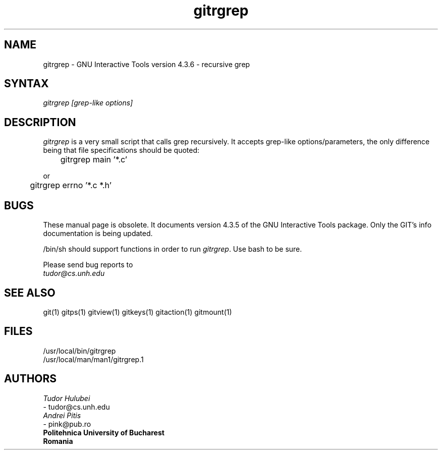 .\" +----------
.\" |
.\" |			       GITRGREP man page
.\" | 			  Release 4.3.6, January 1995
.\" |
.\" |	    Copyright 1993, 1994, 1995 Free Software Foundation, Inc.
.\" |
.\" |	This file is part of GIT (GNU Interactive Tools)
.\" |
.\" |	GIT is free software; you can redistribute it and/or modify it under
.\" | the terms of the GNU General Public License as published by the Free
.\" | Software Foundation; either version 2, or (at your option) any later
.\" | version.
.\" |
.\" | GIT is distributed in the hope that it will be useful, but WITHOUT ANY
.\" | WARRANTY; without even the implied warranty of MERCHANTABILITY or FITNESS
.\" | FOR A PARTICULAR PURPOSE.  See the GNU General Public License for more
.\" | details.
.\" |
.\" | You should have received a copy of the GNU General Public License along
.\" | with GIT; see the file COPYING. If not, write to the Free Software
.\" | Foundation, 675 Mass Ave, Cambridge, MA 02139, USA.
.\" |
.\" |
.TH gitrgrep 1 "January 1995" "Release 4.3.6"
.SH NAME
gitrgrep \- GNU Interactive Tools version 4.3.6 - recursive grep
.SH SYNTAX
.I gitrgrep [grep-like options]

.SH DESCRIPTION
.I gitrgrep
is a very small script that calls grep recursively. It accepts grep-like
options/parameters, the only difference being that file specifications
should be quoted:

	gitrgrep main '*.c'

or

	gitrgrep errno '*.c *.h'


.SH BUGS
These manual page is obsolete.  It documents version 4.3.5 of the
GNU Interactive Tools package.  Only the GIT's info documentation
is being updated.

/bin/sh should support functions in order to run
.IR gitrgrep .
Use bash to be sure.

Please send bug reports to
.br
.IR tudor@cs.unh.edu

.SH SEE ALSO
git(1) gitps(1) gitview(1) gitkeys(1) gitaction(1) gitmount(1)

.SH FILES
/usr/local/bin/gitrgrep
.br
/usr/local/man/man1/gitrgrep.1

.SH AUTHORS
.I Tudor Hulubei
.br
- tudor@cs.unh.edu
.br
.I Andrei Pitis
.br
- pink@pub.ro
.br
.B "Politehnica" University of Bucharest
.br
.B Romania
